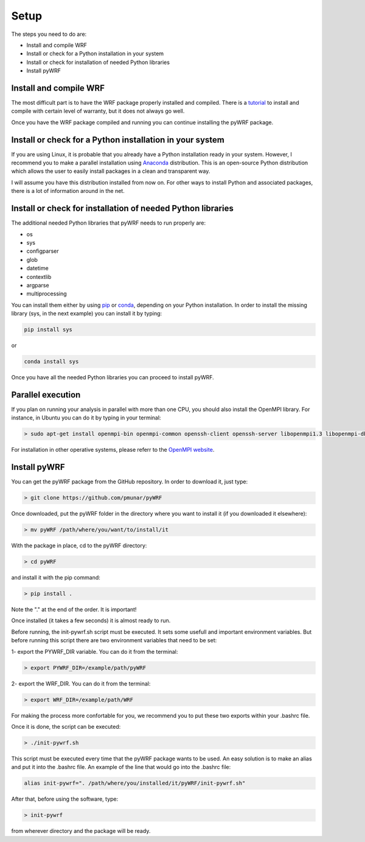 .. _setup:

Setup
=====

The steps you need to do are:

* Install and compile WRF
* Install or check for a Python installation in your system
* Install or check for installation of needed Python libraries
* Install pyWRF

Install and compile WRF
-----------------------

The most difficult part is to have the WRF package properly installed and compiled.
There is a `tutorial <http://www2.mmm.ucar.edu/wrf/OnLineTutorial/compilation_tutorial.php>`__
to install and compile with certain level of warranty, but it does not always go well.

Once you have the WRF package compiled and running you can continue installing the pyWRF package.


Install or check for a Python installation in your system
---------------------------------------------------------

If you are using Linux, it is probable that you already have a Python installation ready in your system. However, I recommend you to make a parallel installation using `Anaconda <https://www.anaconda.com/>`__ distribution. This is an open-source Python distribution which allows the user to easily install packages in a clean and transparent way.

I will assume you have this distribution installed from now on. For other ways to install Python and associated packages, there is a lot of information around in the net.

Install or check for installation of needed Python libraries
------------------------------------------------------------

The additional needed Python libraries that pyWRF needs to run properly are:

* os
* sys
* configparser
* glob
* datetime
* contextlib
* argparse
* multiprocessing

You can install them either by using `pip <https://pypi.org/project/pip/>`__ or `conda <https://docs.conda.io/en/latest/>`__, depending on your Python installation. In order to install the missing library (sys, in the next example) you can install it by typing:

.. code-block:: bash

    pip install sys 

or

.. code-block:: bash

    conda install sys 

Once you have all the needed Python libraries you can proceed to install pyWRF.

Parallel execution
------------------

If you plan on running your analysis in parallel with more than one CPU, you should also install the OpenMPI library. For instance, in Ubuntu you can do it by typing in your terminal:

.. code-block:: bash

    > sudo apt-get install openmpi-bin openmpi-common openssh-client openssh-server libopenmpi1.3 libopenmpi-dbg libopenmpi-dev

For installation in other operative systems, please referr to the `OpenMPI website <https://www.open-mpi.org/>`__.


Install pyWRF
-------------

You can get the pyWRF package from the GitHub repository. In order to download it, just type:

.. code-block:: bash

    > git clone https://github.com/pmunar/pyWRF

Once downloaded, put the pyWRF folder in the directory where you want to 
install it (if you downloaded it elsewhere):

.. code-block:: bash

    > mv pyWRF /path/where/you/want/to/install/it

With the package in place, cd to the pyWRF directory:

.. code-block:: bash

    > cd pyWRF

and install it with the pip command:

.. code-block:: bash

    > pip install .

Note the "." at the end of the order. It is important!

Once installed (it takes a few seconds) it is almost ready to run.

Before running, the init-pywrf.sh script must be executed. It sets some
usefull and important environment variables. But before running this script
there are two environment variables that need to be set:

1- export the PYWRF_DIR variable. You can do it from the terminal:

.. code-block:: bash

    > export PYWRF_DIR=/example/path/pyWRF

2- export the WRF_DIR. You can do it from the terminal:

.. code-block:: bash

    > export WRF_DIR=/example/path/WRF

For making the process more confortable for you, we recommend you to put these two exports within your .bashrc file.

Once it is done, the script can be executed:

.. code-block:: bash

    > ./init-pywrf.sh

This script must be executed every time that the pyWRF package wants to be
used. An easy solution is to make an alias and put it into the .bashrc file.
An example of the line that would go into the .bashrc file:

.. code-block:: bash

    alias init-pywrf=". /path/where/you/installed/it/pyWRF/init-pywrf.sh"

After that, before using the software, type:

.. code-block:: bash

    > init-pywrf

from wherever directory and the package will be ready.